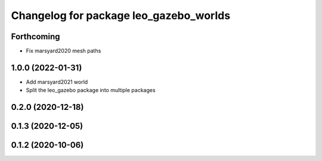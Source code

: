 ^^^^^^^^^^^^^^^^^^^^^^^^^^^^^^^^^^^^^^^
Changelog for package leo_gazebo_worlds
^^^^^^^^^^^^^^^^^^^^^^^^^^^^^^^^^^^^^^^

Forthcoming
-----------
* Fix marsyard2020 mesh paths

1.0.0 (2022-01-31)
------------------
* Add marsyard2021 world
* Split the leo_gazebo package into multiple packages

0.2.0 (2020-12-18)
------------------

0.1.3 (2020-12-05)
------------------

0.1.2 (2020-10-06)
------------------
